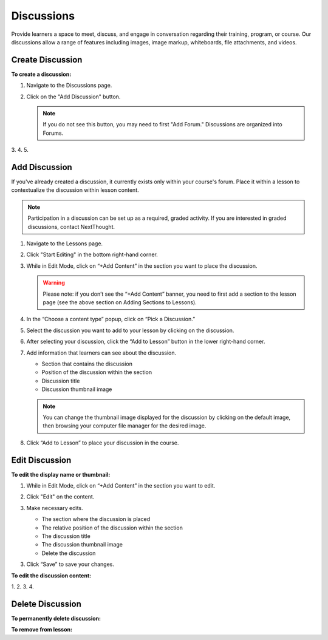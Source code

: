 ======================
Discussions
======================

Provide learners a space to meet, discuss, and engage in conversation regarding their training, program, or course. Our discussions allow a range of features including images, image markup, whiteboards, file attachments, and videos.

Create Discussion
==================

**To create a discussion:**

1. Navigate to the Discussions page.
2. Click on the "Add Discussion" button.

   .. note:: If you do not see this button, you may need to first "Add Forum." Discussions are organized into Forums.

3.
4.
5.


Add Discussion
===============

If you've already created a discussion, it currently exists only within your course's forum. Place it within a lesson to contextualize the discussion within lesson content.

.. note::  Participation in a discussion can be set up as a required, graded activity. If you are interested in graded discussions, contact NextThought.

1. Navigate to the Lessons page.
2. Click "Start Editing" in the bottom right-hand corner.
3. While in Edit Mode, click on “+Add Content” in the section you want to place the discussion.

   .. image:: images/

   .. warning:: Please note: if you don’t see the “+Add Content” banner, you need to first add a section to the lesson page (see the above section on Adding Sections to Lessons).

4. In the “Choose a content type” popup, click on “Pick a Discussion.”

   .. image:: images/

5. Select the discussion you want to add to your lesson by clicking on the discussion. 

   .. image:: images/
   
6. After selecting your discussion, click the “Add to Lesson” button in the lower right-hand corner.

   .. image:: images/
   
7. Add information that learners can see about the discussion.

   - Section that contains the discussion
   - Position of the discussion within the section
   - Discussion title
   - Discussion thumbnail image
   
   .. image:: images/

   .. note::  You can change the thumbnail image displayed for the discussion by clicking on the default image, then browsing your computer file manager for the desired image.

8. Click “Add to Lesson” to place your discussion in the course.


Edit Discussion
==================

**To edit the display name or thumbnail:**

1. While in Edit Mode, click on “+Add Content” in the section you want to edit.
2. Click "Edit" on the content.

   .. image:: images/
   
3. Make necessary edits.

   -  The section where the discussion is placed
   -  The relative position of the discussion within the section
   -  The discussion title
   -  The discussion thumbnail image
   -  Delete the discussion

3. Click “Save” to save your changes.

**To edit the discussion content:**

1.
2.
3.
4.


Delete Discussion
=================

**To permanently delete discussion:**



**To remove from lesson:**

